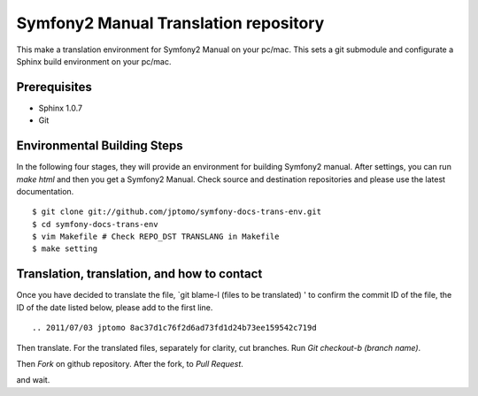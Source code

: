 ========================================
Symfony2 Manual Translation repository 
========================================

This make a translation environment for Symfony2 Manual
on your pc/mac.
This sets a git submodule and configurate a Sphinx build environment on your pc/mac.

Prerequisites
==============

- Sphinx 1.0.7
- Git

Environmental Building Steps
===============================

In the following four stages, they will provide
an environment for building Symfony2 manual.
After settings, you can run `make html` and
then you get a Symfony2 Manual.
Check source and destination repositories and
please use the latest documentation.

::

   $ git clone git://github.com/jptomo/symfony-docs-trans-env.git
   $ cd symfony-docs-trans-env
   $ vim Makefile # Check REPO_DST TRANSLANG in Makefile
   $ make setting

Translation, translation, and how to contact
===============================================

Once you have decided to translate the file, `git blame-l (files to be translated) ' to confirm the commit ID of the file, the ID of the date listed below, please add to the first line.

::

   .. 2011/07/03 jptomo 8ac37d1c76f2d6ad73fd1d24b73ee159542c719d

Then translate.
For the translated files, separately for clarity, cut branches.
Run `Git checkout-b (branch name)`.

Then `Fork` on github repository.
After the fork, to `Pull Request`.

and wait.
